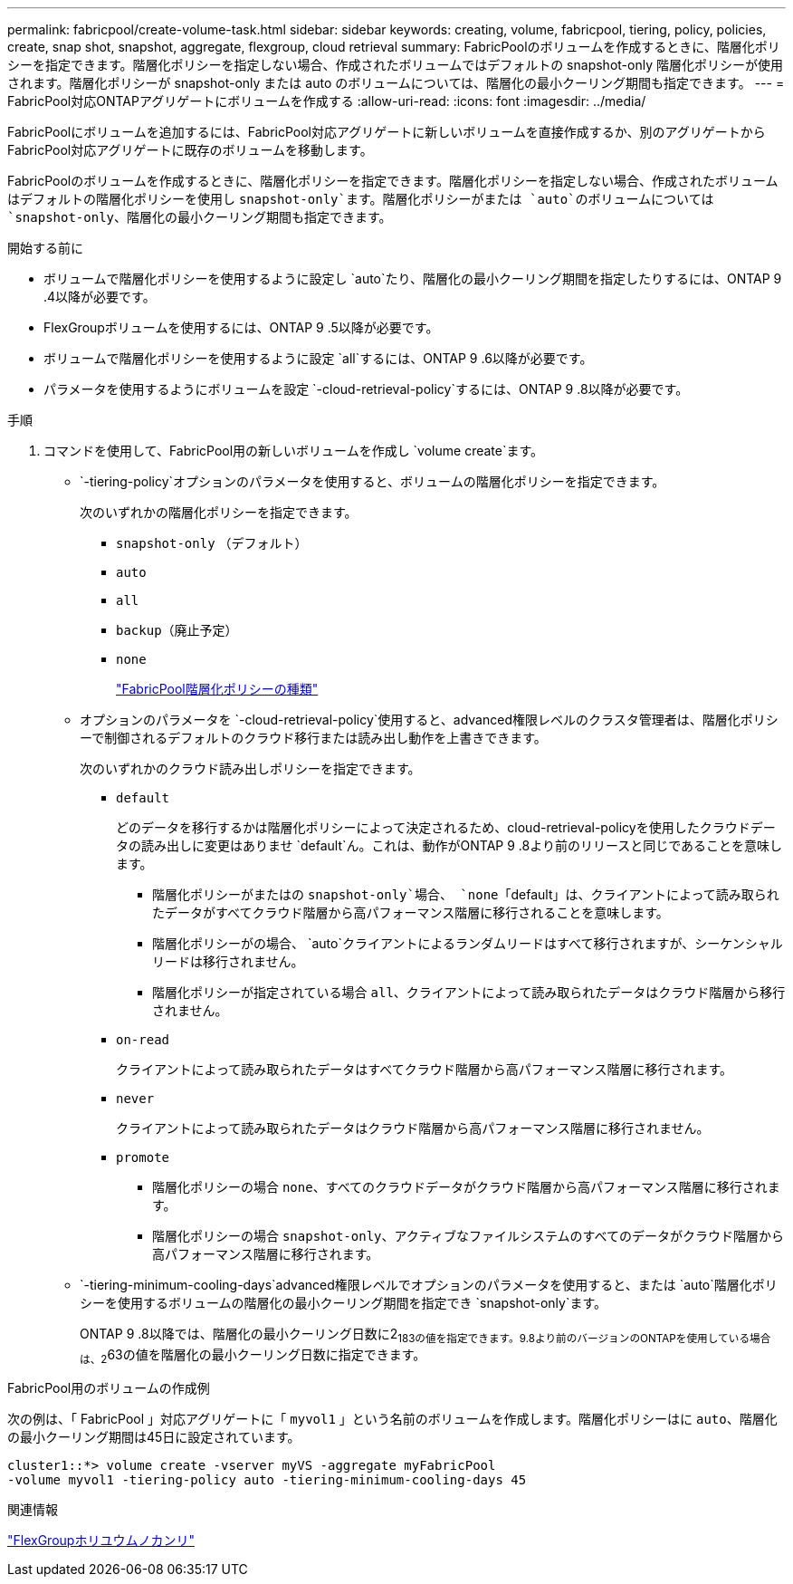 ---
permalink: fabricpool/create-volume-task.html 
sidebar: sidebar 
keywords: creating, volume, fabricpool, tiering, policy, policies, create, snap shot, snapshot, aggregate, flexgroup, cloud retrieval 
summary: FabricPoolのボリュームを作成するときに、階層化ポリシーを指定できます。階層化ポリシーを指定しない場合、作成されたボリュームではデフォルトの snapshot-only 階層化ポリシーが使用されます。階層化ポリシーが snapshot-only または auto のボリュームについては、階層化の最小クーリング期間も指定できます。 
---
= FabricPool対応ONTAPアグリゲートにボリュームを作成する
:allow-uri-read: 
:icons: font
:imagesdir: ../media/


[role="lead"]
FabricPoolにボリュームを追加するには、FabricPool対応アグリゲートに新しいボリュームを直接作成するか、別のアグリゲートからFabricPool対応アグリゲートに既存のボリュームを移動します。

FabricPoolのボリュームを作成するときに、階層化ポリシーを指定できます。階層化ポリシーを指定しない場合、作成されたボリュームはデフォルトの階層化ポリシーを使用し `snapshot-only`ます。階層化ポリシーがまたは `auto`のボリュームについては `snapshot-only`、階層化の最小クーリング期間も指定できます。

.開始する前に
* ボリュームで階層化ポリシーを使用するように設定し `auto`たり、階層化の最小クーリング期間を指定したりするには、ONTAP 9 .4以降が必要です。
* FlexGroupボリュームを使用するには、ONTAP 9 .5以降が必要です。
* ボリュームで階層化ポリシーを使用するように設定 `all`するには、ONTAP 9 .6以降が必要です。
* パラメータを使用するようにボリュームを設定 `-cloud-retrieval-policy`するには、ONTAP 9 .8以降が必要です。


.手順
. コマンドを使用して、FabricPool用の新しいボリュームを作成し `volume create`ます。
+
**  `-tiering-policy`オプションのパラメータを使用すると、ボリュームの階層化ポリシーを指定できます。
+
次のいずれかの階層化ポリシーを指定できます。

+
*** `snapshot-only` （デフォルト）
*** `auto`
*** `all`
*** `backup`（廃止予定）
*** `none`
+
link:tiering-policies-concept.html#types-of-fabricpool-tiering-policies["FabricPool階層化ポリシーの種類"]



** オプションのパラメータを `-cloud-retrieval-policy`使用すると、advanced権限レベルのクラスタ管理者は、階層化ポリシーで制御されるデフォルトのクラウド移行または読み出し動作を上書きできます。
+
次のいずれかのクラウド読み出しポリシーを指定できます。

+
*** `default`
+
どのデータを移行するかは階層化ポリシーによって決定されるため、cloud-retrieval-policyを使用したクラウドデータの読み出しに変更はありませ `default`ん。これは、動作がONTAP 9 .8より前のリリースと同じであることを意味します。

+
**** 階層化ポリシーがまたはの `snapshot-only`場合、 `none`「default」は、クライアントによって読み取られたデータがすべてクラウド階層から高パフォーマンス階層に移行されることを意味します。
**** 階層化ポリシーがの場合、 `auto`クライアントによるランダムリードはすべて移行されますが、シーケンシャルリードは移行されません。
**** 階層化ポリシーが指定されている場合 `all`、クライアントによって読み取られたデータはクラウド階層から移行されません。


*** `on-read`
+
クライアントによって読み取られたデータはすべてクラウド階層から高パフォーマンス階層に移行されます。

*** `never`
+
クライアントによって読み取られたデータはクラウド階層から高パフォーマンス階層に移行されません。

*** `promote`
+
**** 階層化ポリシーの場合 `none`、すべてのクラウドデータがクラウド階層から高パフォーマンス階層に移行されます。
**** 階層化ポリシーの場合 `snapshot-only`、アクティブなファイルシステムのすべてのデータがクラウド階層から高パフォーマンス階層に移行されます。




**  `-tiering-minimum-cooling-days`advanced権限レベルでオプションのパラメータを使用すると、または `auto`階層化ポリシーを使用するボリュームの階層化の最小クーリング期間を指定でき `snapshot-only`ます。
+
ONTAP 9 .8以降では、階層化の最小クーリング日数に2~183の値を指定できます。9.8より前のバージョンのONTAPを使用している場合は、2~63の値を階層化の最小クーリング日数に指定できます。





.FabricPool用のボリュームの作成例
次の例は、「 FabricPool 」対応アグリゲートに「 `myvol1` 」という名前のボリュームを作成します。階層化ポリシーはに `auto`、階層化の最小クーリング期間は45日に設定されています。

[listing]
----
cluster1::*> volume create -vserver myVS -aggregate myFabricPool
-volume myvol1 -tiering-policy auto -tiering-minimum-cooling-days 45
----
.関連情報
link:../flexgroup/index.html["FlexGroupホリユウムノカンリ"]
